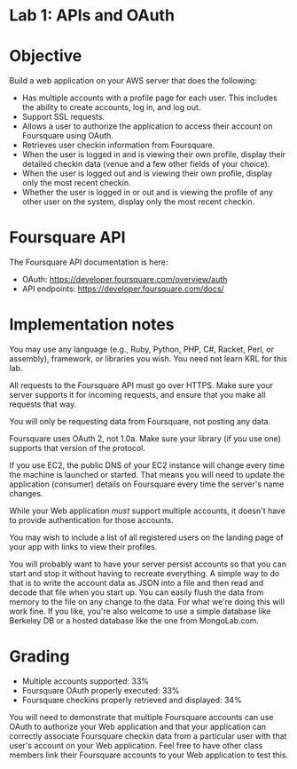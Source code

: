 * Lab 1: APIs and OAuth

* Objective

Build a web application on your AWS server that does the following:
- Has multiple accounts with a profile page for each user. This includes the ability to create accounts, log in, and log out.
- Support SSL requests.
- Allows a user to authorize the application to access their account on Foursquare using OAuth.
- Retrieves user checkin information from Foursquare.
- When the user is logged in and is viewing their own profile, display their detailed checkin data (venue and a few other fields of your choice).
- When the user is logged out and is viewing their own profile, display only the most recent checkin.
- Whether the user is logged in or out and is viewing the profile of any other user on the system, display only the most recent checkin.

* Foursquare API

The Foursquare API documentation is here:
- OAuth: https://developer.foursquare.com/overview/auth
- API endpoints: https://developer.foursquare.com/docs/

* Implementation notes

You may use any language (e.g., Ruby, Python, PHP, C#, Racket, Perl, or assembly), framework, or libraries you wish. You need not learn KRL for this lab.

All requests to the Foursquare API must go over HTTPS. Make sure your server supports it for incoming requests, and ensure that you make all requests that way.

You will only be requesting data from Foursquare, not posting any data.

Foursquare uses OAuth 2, not 1.0a. Make sure your library (if you use one) supports that version of the protocol.

If you use EC2, the public DNS of your EC2 instance will change every time the machine is launched or started. That means you will need to update the application (consumer) details on Foursquare every time the server's name changes.

While your Web application /must/ support multiple accounts, it doesn't have to provide authentication for those accounts. 

You may wish to include a list of all registered users on the landing page of your app with links to view their profiles.

You will probably want to have your server persist accounts so that you can start and stop it without having to recreate everything. A simple way to do that is to write the account data as JSON into a file and then read and decode that file when you start up. You can easily flush the data from memory to the file on any change to the data. For what we're doing this will work fine. If you like, you're also welcome to use a simple database like Berkeley DB or a hosted database like the one from MongoLab.com. 

* Grading
- Multiple accounts supported: 33%
- Foursquare OAuth properly executed: 33%
- Foursquare checkins properly retrieved and displayed: 34%

You will need to demonstrate that multiple Foursquare accounts can use OAuth to authorize your Web application and that your application can correctly associate Foursquare checkin data from a particular user with that user's account on your Web application. Feel free to have other class members link their Foursquare accounts to your Web application to test this. 

